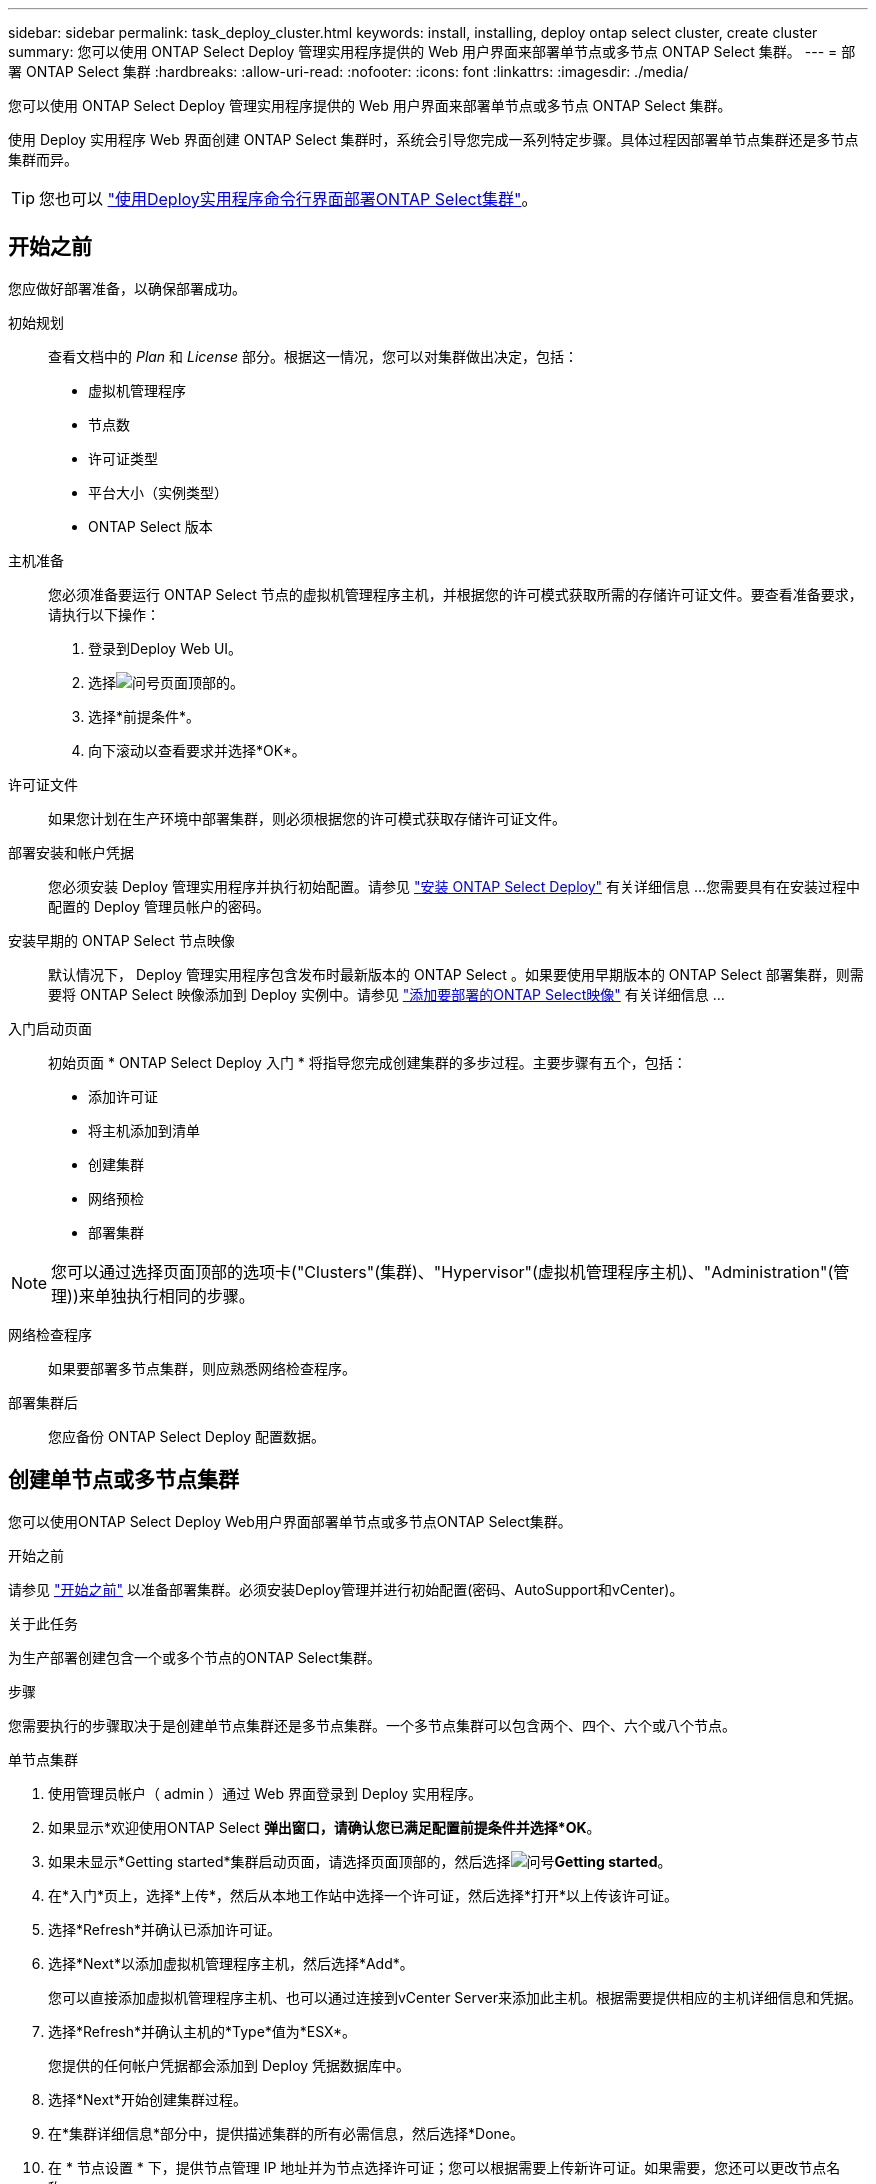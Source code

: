 ---
sidebar: sidebar 
permalink: task_deploy_cluster.html 
keywords: install, installing, deploy ontap select cluster, create cluster 
summary: 您可以使用 ONTAP Select Deploy 管理实用程序提供的 Web 用户界面来部署单节点或多节点 ONTAP Select 集群。 
---
= 部署 ONTAP Select 集群
:hardbreaks:
:allow-uri-read: 
:nofooter: 
:icons: font
:linkattrs: 
:imagesdir: ./media/


[role="lead"]
您可以使用 ONTAP Select Deploy 管理实用程序提供的 Web 用户界面来部署单节点或多节点 ONTAP Select 集群。

使用 Deploy 实用程序 Web 界面创建 ONTAP Select 集群时，系统会引导您完成一系列特定步骤。具体过程因部署单节点集群还是多节点集群而异。


TIP: 您也可以 link:https://docs.netapp.com/us-en/ontap-select/task_cli_deploy_cluster.html["使用Deploy实用程序命令行界面部署ONTAP Select集群"]。



== 开始之前

您应做好部署准备，以确保部署成功。

初始规划:: 查看文档中的 _Plan_ 和 _License_ 部分。根据这一情况，您可以对集群做出决定，包括：
+
--
* 虚拟机管理程序
* 节点数
* 许可证类型
* 平台大小（实例类型）
* ONTAP Select 版本


--
主机准备:: 您必须准备要运行 ONTAP Select 节点的虚拟机管理程序主机，并根据您的许可模式获取所需的存储许可证文件。要查看准备要求，请执行以下操作：
+
--
. 登录到Deploy Web UI。
. 选择image:icon_question_mark.gif["问号"]页面顶部的。
. 选择*前提条件*。
. 向下滚动以查看要求并选择*OK*。


--
许可证文件:: 如果您计划在生产环境中部署集群，则必须根据您的许可模式获取存储许可证文件。
部署安装和帐户凭据:: 您必须安装 Deploy 管理实用程序并执行初始配置。请参见 link:task_install_deploy.html["安装 ONTAP Select Deploy"] 有关详细信息 ...您需要具有在安装过程中配置的 Deploy 管理员帐户的密码。
安装早期的 ONTAP Select 节点映像:: 默认情况下， Deploy 管理实用程序包含发布时最新版本的 ONTAP Select 。如果要使用早期版本的 ONTAP Select 部署集群，则需要将 ONTAP Select 映像添加到 Deploy 实例中。请参见 link:task_cli_deploy_image_add.html["添加要部署的ONTAP Select映像"] 有关详细信息 ...
入门启动页面:: 初始页面 * ONTAP Select Deploy 入门 * 将指导您完成创建集群的多步过程。主要步骤有五个，包括：
+
--
* 添加许可证
* 将主机添加到清单
* 创建集群
* 网络预检
* 部署集群


--



NOTE: 您可以通过选择页面顶部的选项卡("Clusters"(集群)、"Hypervisor"(虚拟机管理程序主机)、"Administration"(管理))来单独执行相同的步骤。

网络检查程序:: 如果要部署多节点集群，则应熟悉网络检查程序。
部署集群后:: 您应备份 ONTAP Select Deploy 配置数据。




== 创建单节点或多节点集群

您可以使用ONTAP Select Deploy Web用户界面部署单节点或多节点ONTAP Select集群。

.开始之前
请参见 link:task_deploy_cluster.html#before-you-begin["开始之前"] 以准备部署集群。必须安装Deploy管理并进行初始配置(密码、AutoSupport和vCenter)。

.关于此任务
为生产部署创建包含一个或多个节点的ONTAP Select集群。

.步骤
您需要执行的步骤取决于是创建单节点集群还是多节点集群。一个多节点集群可以包含两个、四个、六个或八个节点。

[role="tabbed-block"]
====
.单节点集群
--
. 使用管理员帐户（ admin ）通过 Web 界面登录到 Deploy 实用程序。
. 如果显示*欢迎使用ONTAP Select *弹出窗口，请确认您已满足配置前提条件并选择*OK*。
. 如果未显示*Getting started*集群启动页面，请选择页面顶部的，然后选择image:icon_question_mark.gif["问号"]*Getting started*。
. 在*入门*页上，选择*上传*，然后从本地工作站中选择一个许可证，然后选择*打开*以上传该许可证。
. 选择*Refresh*并确认已添加许可证。
. 选择*Next*以添加虚拟机管理程序主机，然后选择*Add*。
+
您可以直接添加虚拟机管理程序主机、也可以通过连接到vCenter Server来添加此主机。根据需要提供相应的主机详细信息和凭据。

. 选择*Refresh*并确认主机的*Type*值为*ESX*。
+
您提供的任何帐户凭据都会添加到 Deploy 凭据数据库中。

. 选择*Next*开始创建集群过程。
. 在*集群详细信息*部分中，提供描述集群的所有必需信息，然后选择*Done。
. 在 * 节点设置 * 下，提供节点管理 IP 地址并为节点选择许可证；您可以根据需要上传新许可证。如果需要，您还可以更改节点名称。
. 提供 * 虚拟机管理程序 * 和 * 网络 * 配置。
+
有三种节点配置可定义虚拟机大小和可用功能集。这些实例类型分别受所购买许可证的标准，高级和高级 XL 产品支持。为节点选择的许可证必须与实例类型匹配或超过实例类型。

+
选择虚拟机管理程序主机以及管理和数据网络。

. 提供*存储*配置并选择*完成*。
+
您可以根据平台许可证级别和主机配置选择驱动器。

. 查看并确认集群的配置。
+
您可以通过在相应部分中选择来更改配置image:icon_pencil.gif["编辑"]。

. 选择*Next*并提供ONTAP管理员密码。
. 选择*Create Cluster*开始集群创建过程，然后在弹出窗口中选择*OK*。
+
创建集群可能需要长达 30 分钟的时间。

. 监控多步集群创建过程，以确认集群已成功创建。
+
此页面会定期自动刷新。



--
.多节点集群
--
. 使用管理员帐户（ admin ）通过 Web 界面登录到 Deploy 实用程序。
. 如果显示*Welcome to ONTAP Select (欢迎使用Windows *)弹出窗口，请确认您已满足配置前提条件，然后选择*OK*。
. 如果未显示*Getting started*集群启动页面，请选择页面顶部的，然后选择image:icon_question_mark.gif["问号"]*Getting started*。
. 在*Getting Started (*入门*)页面上，选择*Upload (*上传)并从本地工作站中选择一个许可证，然后选择*Open*(*打开*)以上传该许可证。重复以添加其他许可证。
. 选择*Refresh*并确认已添加许可证。
. 选择*下一步*以添加所有虚拟机管理程序主机，然后选择*添加*。
+
您可以直接添加虚拟机管理程序主机、也可以通过连接到vCenter Server来添加虚拟机管理程序主机。根据需要提供相应的主机详细信息和凭据。

. 选择*Refresh*并确认主机的*Type*值为*ESX*。
+
您提供的任何帐户凭据都会添加到 Deploy 凭据数据库中。

. 选择*Next*开始创建集群过程。
. 在*Cluster Details*部分中，选择所需的*Cluster Size*，提供描述群集的所有必需信息，然后选择*Done。
. 在*Node Setup*下，提供节点管理IP地址并为每个节点选择许可证；您可以根据需要上传新许可证。如果需要、您还可以更改节点名称。
. 提供 * 虚拟机管理程序 * 和 * 网络 * 配置。
+
有三种节点配置可定义虚拟机大小和可用功能集。这些实例类型分别受所购买许可证的标准，高级和高级 XL 产品支持。为节点选择的许可证必须与实例类型匹配或超过此实例类型。

+
选择虚拟机管理程序主机以及管理、数据和内部网络。

. 提供*存储*配置并选择*完成*。
+
您可以根据平台许可证级别和主机配置选择驱动器。

. 查看并确认集群的配置。
+
您可以通过在相应部分中选择来更改配置image:icon_pencil.gif["编辑"]。

. 选择*下一步*并通过选择*运行*来运行网络预检。这将验证为ONTAP集群流量选择的内部网络是否正常运行。
. 选择*Next*并提供ONTAP管理员密码。
. 选择*Create Cluster*开始集群创建过程，然后在弹出窗口中选择*OK*。
+
创建集群最多可能需要45分钟。

. 监控多步骤集群创建过程、以确认集群已成功创建。
+
此页面会定期自动刷新。



--
====
.完成后
您应确认已配置ONTAP Select AutoSupport功能、然后备份ONTAP Select Deploy配置数据。

[TIP]
====
如果集群创建操作已启动、但未能完成、则您定义的ONTAP管理密码可能不会应用。如果发生这种情况、您可以使用以下命令行界面命令确定ONTAP Select集群的临时管理密码：

[listing]
----
(ONTAPdeploy) !/opt/netapp/tools/get_cluster_temp_credentials --cluster-name my_cluster
----
====